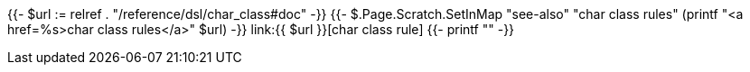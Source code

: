 {{- $url := relref . "/reference/dsl/char_class#doc" -}}
{{- $.Page.Scratch.SetInMap "see-also" "char class rules" (printf "<a href=%s>char class rules</a>" $url) -}}
link:{{ $url }}[char class rule]
{{- printf "" -}}
